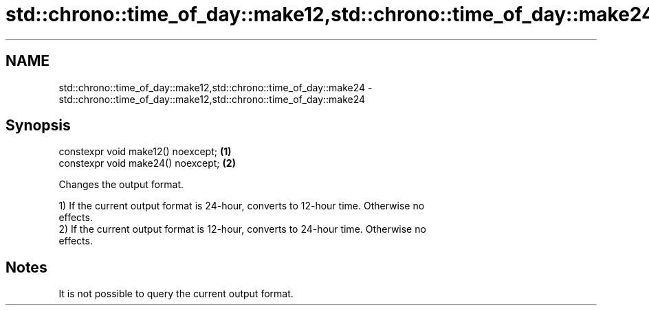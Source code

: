 .TH std::chrono::time_of_day::make12,std::chrono::time_of_day::make24 3 "2020.11.17" "http://cppreference.com" "C++ Standard Libary"
.SH NAME
std::chrono::time_of_day::make12,std::chrono::time_of_day::make24 \- std::chrono::time_of_day::make12,std::chrono::time_of_day::make24

.SH Synopsis
   constexpr void make12() noexcept; \fB(1)\fP
   constexpr void make24() noexcept; \fB(2)\fP

   Changes the output format.

   1) If the current output format is 24-hour, converts to 12-hour time. Otherwise no
   effects.
   2) If the current output format is 12-hour, converts to 24-hour time. Otherwise no
   effects.

.SH Notes

   It is not possible to query the current output format.
